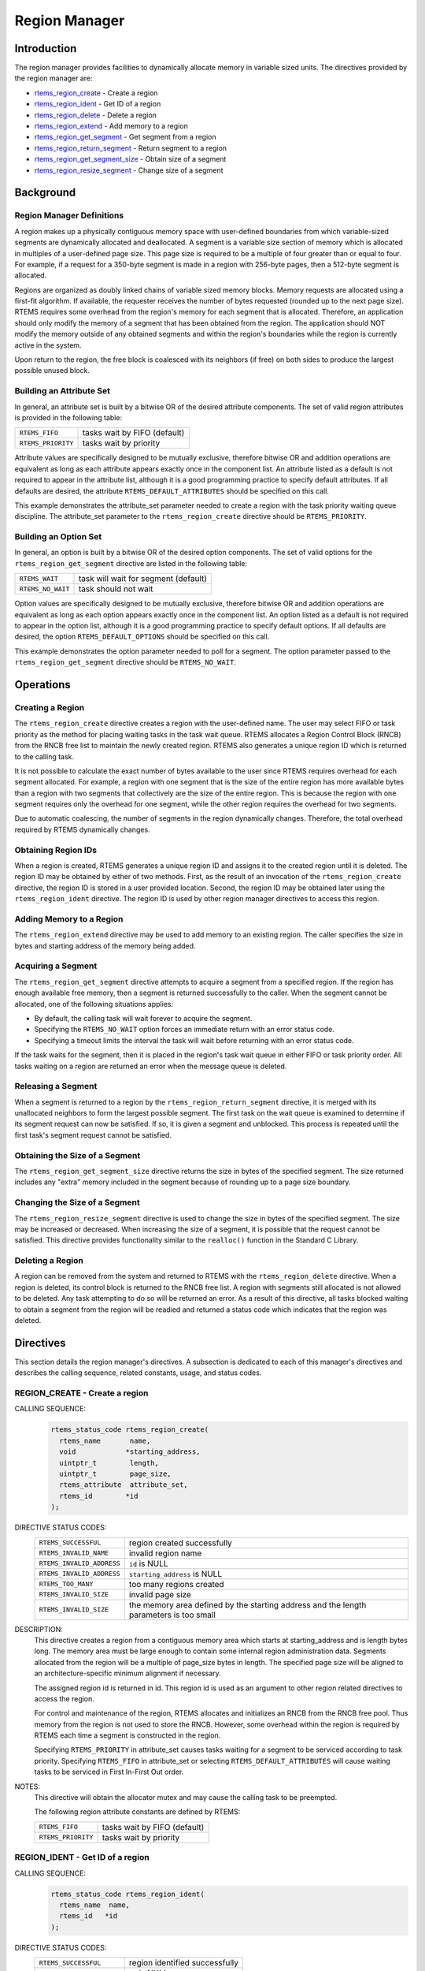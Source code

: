 .. comment SPDX-License-Identifier: CC-BY-SA-4.0

.. Copyright (C) 1988, 2008 On-Line Applications Research Corporation (OAR)

.. index:: regions

Region Manager
**************

Introduction
============

The region manager provides facilities to dynamically allocate memory in
variable sized units.  The directives provided by the region manager are:

- rtems_region_create_ - Create a region

- rtems_region_ident_ - Get ID of a region

- rtems_region_delete_ - Delete a region

- rtems_region_extend_ - Add memory to a region

- rtems_region_get_segment_ - Get segment from a region

- rtems_region_return_segment_ - Return segment to a region

- rtems_region_get_segment_size_ - Obtain size of a segment

- rtems_region_resize_segment_ - Change size of a segment

Background
==========

.. index:: region, definition
.. index:: segment, definition

Region Manager Definitions
--------------------------

A region makes up a physically contiguous memory space with user-defined
boundaries from which variable-sized segments are dynamically allocated and
deallocated.  A segment is a variable size section of memory which is allocated
in multiples of a user-defined page size.  This page size is required to be a
multiple of four greater than or equal to four.  For example, if a request for
a 350-byte segment is made in a region with 256-byte pages, then a 512-byte
segment is allocated.

Regions are organized as doubly linked chains of variable sized memory blocks.
Memory requests are allocated using a first-fit algorithm.  If available, the
requester receives the number of bytes requested (rounded up to the next page
size).  RTEMS requires some overhead from the region's memory for each segment
that is allocated.  Therefore, an application should only modify the memory of
a segment that has been obtained from the region.  The application should NOT
modify the memory outside of any obtained segments and within the region's
boundaries while the region is currently active in the system.

Upon return to the region, the free block is coalesced with its neighbors (if
free) on both sides to produce the largest possible unused block.

.. index:: region attribute set, building

Building an Attribute Set
-------------------------

In general, an attribute set is built by a bitwise OR of the desired attribute
components.  The set of valid region attributes is provided in the following
table:

.. list-table::
 :class: rtems-table

 * - ``RTEMS_FIFO``
   - tasks wait by FIFO (default)
 * - ``RTEMS_PRIORITY``
   - tasks wait by priority

Attribute values are specifically designed to be mutually exclusive, therefore
bitwise OR and addition operations are equivalent as long as each attribute
appears exactly once in the component list.  An attribute listed as a default
is not required to appear in the attribute list, although it is a good
programming practice to specify default attributes.  If all defaults are
desired, the attribute ``RTEMS_DEFAULT_ATTRIBUTES`` should be specified on this
call.

This example demonstrates the attribute_set parameter needed to create a region
with the task priority waiting queue discipline.  The attribute_set parameter
to the ``rtems_region_create`` directive should be ``RTEMS_PRIORITY``.

Building an Option Set
----------------------

In general, an option is built by a bitwise OR of the desired option
components.  The set of valid options for the ``rtems_region_get_segment``
directive are listed in the following table:

.. list-table::
 :class: rtems-table

 * - ``RTEMS_WAIT``
   - task will wait for segment (default)
 * - ``RTEMS_NO_WAIT``
   - task should not wait

Option values are specifically designed to be mutually exclusive, therefore
bitwise OR and addition operations are equivalent as long as each option
appears exactly once in the component list.  An option listed as a default is
not required to appear in the option list, although it is a good programming
practice to specify default options.  If all defaults are desired, the
option ``RTEMS_DEFAULT_OPTIONS`` should be specified on this call.

This example demonstrates the option parameter needed to poll for a segment.
The option parameter passed to the ``rtems_region_get_segment`` directive
should be ``RTEMS_NO_WAIT``.

Operations
==========

Creating a Region
-----------------

The ``rtems_region_create`` directive creates a region with the user-defined
name.  The user may select FIFO or task priority as the method for placing
waiting tasks in the task wait queue.  RTEMS allocates a Region Control Block
(RNCB) from the RNCB free list to maintain the newly created region.  RTEMS
also generates a unique region ID which is returned to the calling task.

It is not possible to calculate the exact number of bytes available to the user
since RTEMS requires overhead for each segment allocated.  For example, a
region with one segment that is the size of the entire region has more
available bytes than a region with two segments that collectively are the size
of the entire region.  This is because the region with one segment requires
only the overhead for one segment, while the other region requires the overhead
for two segments.

Due to automatic coalescing, the number of segments in the region dynamically
changes.  Therefore, the total overhead required by RTEMS dynamically changes.

Obtaining Region IDs
--------------------

When a region is created, RTEMS generates a unique region ID and assigns it to
the created region until it is deleted.  The region ID may be obtained by
either of two methods.  First, as the result of an invocation of the
``rtems_region_create`` directive, the region ID is stored in a user provided
location.  Second, the region ID may be obtained later using the
``rtems_region_ident`` directive.  The region ID is used by other region
manager directives to access this region.

Adding Memory to a Region
-------------------------

The ``rtems_region_extend`` directive may be used to add memory to an existing
region.  The caller specifies the size in bytes and starting address of the
memory being added.

Acquiring a Segment
-------------------

The ``rtems_region_get_segment`` directive attempts to acquire a segment from a
specified region.  If the region has enough available free memory, then a
segment is returned successfully to the caller.  When the segment cannot be
allocated, one of the following situations applies:

- By default, the calling task will wait forever to acquire the segment.

- Specifying the ``RTEMS_NO_WAIT`` option forces an immediate return with an
  error status code.

- Specifying a timeout limits the interval the task will wait before returning
  with an error status code.

If the task waits for the segment, then it is placed in the region's task wait
queue in either FIFO or task priority order.  All tasks waiting on a region are
returned an error when the message queue is deleted.

Releasing a Segment
-------------------

When a segment is returned to a region by the ``rtems_region_return_segment``
directive, it is merged with its unallocated neighbors to form the largest
possible segment.  The first task on the wait queue is examined to determine if
its segment request can now be satisfied.  If so, it is given a segment and
unblocked.  This process is repeated until the first task's segment request
cannot be satisfied.

Obtaining the Size of a Segment
-------------------------------

The ``rtems_region_get_segment_size`` directive returns the size in bytes of
the specified segment.  The size returned includes any "extra" memory included
in the segment because of rounding up to a page size boundary.

Changing the Size of a Segment
------------------------------

The ``rtems_region_resize_segment`` directive is used to change the size in
bytes of the specified segment.  The size may be increased or decreased.  When
increasing the size of a segment, it is possible that the request cannot be
satisfied.  This directive provides functionality similar to the ``realloc()``
function in the Standard C Library.

Deleting a Region
-----------------

A region can be removed from the system and returned to RTEMS with the
``rtems_region_delete`` directive.  When a region is deleted, its control block
is returned to the RNCB free list.  A region with segments still allocated is
not allowed to be deleted.  Any task attempting to do so will be returned an
error.  As a result of this directive, all tasks blocked waiting to obtain a
segment from the region will be readied and returned a status code which
indicates that the region was deleted.

Directives
==========

This section details the region manager's directives.  A subsection is
dedicated to each of this manager's directives and describes the calling
sequence, related constants, usage, and status codes.

.. raw:: latex

   \clearpage

.. index:: create a region

.. _rtems_region_create:

REGION_CREATE - Create a region
-------------------------------

CALLING SEQUENCE:
    .. code-block:: c

        rtems_status_code rtems_region_create(
          rtems_name       name,
          void            *starting_address,
          uintptr_t        length,
          uintptr_t        page_size,
          rtems_attribute  attribute_set,
          rtems_id        *id
        );

DIRECTIVE STATUS CODES:
    .. list-table::
     :class: rtems-table

     * - ``RTEMS_SUCCESSFUL``
       - region created successfully
     * - ``RTEMS_INVALID_NAME``
       - invalid region name
     * - ``RTEMS_INVALID_ADDRESS``
       - ``id`` is NULL
     * - ``RTEMS_INVALID_ADDRESS``
       - ``starting_address`` is NULL
     * - ``RTEMS_TOO_MANY``
       - too many regions created
     * - ``RTEMS_INVALID_SIZE``
       - invalid page size
     * - ``RTEMS_INVALID_SIZE``
       - the memory area defined by the starting address and the length
         parameters is too small

DESCRIPTION:
    This directive creates a region from a contiguous memory area
    which starts at starting_address and is length bytes long.  The memory area
    must be large enough to contain some internal region administration data.
    Segments allocated from the region will be a multiple of page_size bytes in
    length.  The specified page size will be aligned to an
    architecture-specific minimum alignment if necessary.

    The assigned region id is returned in id.  This region id is used as an
    argument to other region related directives to access the region.

    For control and maintenance of the region, RTEMS allocates and initializes
    an RNCB from the RNCB free pool.  Thus memory from the region is not used
    to store the RNCB.  However, some overhead within the region is required by
    RTEMS each time a segment is constructed in the region.

    Specifying ``RTEMS_PRIORITY`` in attribute_set causes tasks waiting for a
    segment to be serviced according to task priority.  Specifying
    ``RTEMS_FIFO`` in attribute_set or selecting ``RTEMS_DEFAULT_ATTRIBUTES``
    will cause waiting tasks to be serviced in First In-First Out order.

NOTES:
    This directive will obtain the allocator mutex and may cause the calling
    task to be preempted.

    The following region attribute constants are defined by RTEMS:

    .. list-table::
     :class: rtems-table

     * - ``RTEMS_FIFO``
       - tasks wait by FIFO (default)
     * - ``RTEMS_PRIORITY``
       - tasks wait by priority

.. raw:: latex

   \clearpage

.. index:: get ID of a region
.. index:: obtain ID of a region
.. index:: rtems_region_ident

.. _rtems_region_ident:

REGION_IDENT - Get ID of a region
---------------------------------

CALLING SEQUENCE:
    .. code-block:: c

        rtems_status_code rtems_region_ident(
          rtems_name  name,
          rtems_id   *id
        );

DIRECTIVE STATUS CODES:
    .. list-table::
     :class: rtems-table

     * - ``RTEMS_SUCCESSFUL``
       - region identified successfully
     * - ``RTEMS_INVALID_ADDRESS``
       - ``id`` is NULL
     * - ``RTEMS_INVALID_NAME``
       - region name not found

DESCRIPTION:

    This directive obtains the region id associated with the region name to be
    acquired.  If the region name is not unique, then the region id will match
    one of the regions with that name.  However, this region id is not
    guaranteed to correspond to the desired region.  The region id is used to
    access this region in other region manager directives.

NOTES:
    This directive will not cause the running task to be preempted.

.. raw:: latex

   \clearpage

.. index:: delete a region
.. index:: rtems_region_delete

.. _rtems_region_delete:

REGION_DELETE - Delete a region
-------------------------------

CALLING SEQUENCE:
    .. code-block:: c

        rtems_status_code rtems_region_delete(
          rtems_id id
        );

DIRECTIVE STATUS CODES:
    .. list-table::
     :class: rtems-table

     * - ``RTEMS_SUCCESSFUL``
       - region deleted successfully
     * - ``RTEMS_INVALID_ID``
       - invalid region id
     * - ``RTEMS_RESOURCE_IN_USE``
       - segments still in use

DESCRIPTION:
    This directive deletes the region specified by id.  The region cannot be
    deleted if any of its segments are still allocated.  The RNCB for the
    deleted region is reclaimed by RTEMS.

NOTES:
    This directive will obtain the allocator mutex and may cause the calling
    task to be preempted.

    The calling task does not have to be the task that created the region.  Any
    local task that knows the region id can delete the region.

.. raw:: latex

   \clearpage

.. index:: add memory to a region
.. index:: region, add memory
.. index:: rtems_region_extend

.. _rtems_region_extend:

REGION_EXTEND - Add memory to a region
--------------------------------------

CALLING SEQUENCE:
    .. code-block:: c

        rtems_status_code rtems_region_extend(
          rtems_id   id,
          void      *starting_address,
          uintptr_t  length
        );

DIRECTIVE STATUS CODES:
    .. list-table::
     :class: rtems-table

     * - ``RTEMS_SUCCESSFUL``
       - region extended successfully
     * - ``RTEMS_INVALID_ADDRESS``
       - ``starting_address`` is NULL
     * - ``RTEMS_INVALID_ID``
       - invalid region id
     * - ``RTEMS_INVALID_ADDRESS``
       - invalid address of area to add

DESCRIPTION:
    This directive adds the memory area which starts at
    :c:data:`starting_address` for :c:data:`length` bytes to the region
    specified by :c:data:`id`.

    There are no alignment requirements for the memory area.  The memory area
    must be big enough to contain some maintenance blocks.  It must not overlap
    parts of the current heap memory areas.  Disconnected memory areas added to
    the heap will lead to used blocks which cover the gaps.  Extending with an
    inappropriate memory area will corrupt the heap resulting in undefined
    behaviour.

NOTES:
    This directive will obtain the allocator mutex and may cause the calling
    task to be preempted.

    The calling task does not have to be the task that created the region.  Any
    local task that knows the region identifier can extend the region.

.. raw:: latex

   \clearpage

.. index:: get segment from region
.. index:: rtems_region_get_segment

.. _rtems_region_get_segment:

REGION_GET_SEGMENT - Get segment from a region
----------------------------------------------

CALLING SEQUENCE:
    .. code-block:: c

        rtems_status_code rtems_region_get_segment(
          rtems_id         id,
          uintptr_t        size,
          rtems_option     option_set,
          rtems_interval   timeout,
          void           **segment
        );

DIRECTIVE STATUS CODES:
    .. list-table::
     :class: rtems-table

     * - ``RTEMS_SUCCESSFUL``
       - segment obtained successfully
     * - ``RTEMS_INVALID_ADDRESS``
       - ``segment`` is NULL
     * - ``RTEMS_INVALID_ID``
       - invalid region id
     * - ``RTEMS_INVALID_SIZE``
       - request is for zero bytes or exceeds the size of maximum segment which is
         possible for this region
     * - ``RTEMS_UNSATISFIED``
       - segment of requested size not available
     * - ``RTEMS_TIMEOUT``
       - timed out waiting for segment
     * - ``RTEMS_OBJECT_WAS_DELETED``
       - region deleted while waiting

DESCRIPTION:
    This directive obtains a variable size segment from the region specified by
    ``id``.  The address of the allocated segment is returned in segment.  The
    ``RTEMS_WAIT`` and ``RTEMS_NO_WAIT`` components of the options parameter
    are used to specify whether the calling tasks wish to wait for a segment to
    become available or return immediately if no segment is available.  For
    either option, if a sufficiently sized segment is available, then the
    segment is successfully acquired by returning immediately with the
    ``RTEMS_SUCCESSFUL`` status code.

    If the calling task chooses to return immediately and a segment large
    enough is not available, then an error code indicating this fact is
    returned.  If the calling task chooses to wait for the segment and a
    segment large enough is not available, then the calling task is placed on
    the region's segment wait queue and blocked.  If the region was created
    with the ``RTEMS_PRIORITY`` option, then the calling task is inserted into
    the wait queue according to its priority.  However, if the region was
    created with the ``RTEMS_FIFO`` option, then the calling task is placed at
    the rear of the wait queue.

    The timeout parameter specifies the maximum interval that a task is willing
    to wait to obtain a segment.  If timeout is set to ``RTEMS_NO_TIMEOUT``,
    then the calling task will wait forever.

NOTES:
    This directive will obtain the allocator mutex and may cause the calling
    task to be preempted.

    The actual length of the allocated segment may be larger than the requested
    size because a segment size is always a multiple of the region's page size.

    The following segment acquisition option constants are defined by RTEMS:

    .. list-table::
     :class: rtems-table

     * - ``RTEMS_WAIT``
       - task will wait for segment (default)
     * - ``RTEMS_NO_WAIT``
       - task should not wait

    A clock tick is required to support the timeout functionality of this
    directive.

.. raw:: latex

   \clearpage

.. index:: return segment to region
.. index:: rtems_region_return_segment

.. _rtems_region_return_segment:

REGION_RETURN_SEGMENT - Return segment to a region
--------------------------------------------------

CALLING SEQUENCE:
    .. code-block:: c

        rtems_status_code rtems_region_return_segment(
          rtems_id  id,
          void     *segment
        );

DIRECTIVE STATUS CODES:
    .. list-table::
     :class: rtems-table

     * - ``RTEMS_SUCCESSFUL``
       - segment returned successfully
     * - ``RTEMS_INVALID_ADDRESS``
       - ``segment`` is NULL
     * - ``RTEMS_INVALID_ID``
       - invalid region id
     * - ``RTEMS_INVALID_ADDRESS``
       - segment address not in region

DESCRIPTION:
    This directive returns the segment specified by segment to the region
    specified by id.  The returned segment is merged with its neighbors to form
    the largest possible segment.  The first task on the wait queue is examined
    to determine if its segment request can now be satisfied.  If so, it is
    given a segment and unblocked.  This process is repeated until the first
    task's segment request cannot be satisfied.

NOTES:
    This directive will cause the calling task to be preempted if one or more
    local tasks are waiting for a segment and the following conditions exist:

    - a waiting task has a higher priority than the calling task

    - the size of the segment required by the waiting task is less than or
      equal to the size of the segment returned.

.. raw:: latex

   \clearpage

.. index:: get size of segment
.. index:: rtems_region_get_segment_size

.. _rtems_region_get_segment_size:

REGION_GET_SEGMENT_SIZE - Obtain size of a segment
--------------------------------------------------

CALLING SEQUENCE:
    .. code-block:: c

        rtems_status_code rtems_region_get_segment_size(
          rtems_id   id,
          void      *segment,
          uintptr_t *size
        );

DIRECTIVE STATUS CODES:
    .. list-table::
     :class: rtems-table

     * - ``RTEMS_SUCCESSFUL``
       - segment obtained successfully
     * - ``RTEMS_INVALID_ADDRESS``
       - ``segment`` is NULL
     * - ``RTEMS_INVALID_ADDRESS``
       - ``size`` is NULL
     * - ``RTEMS_INVALID_ID``
       - invalid region id
     * - ``RTEMS_INVALID_ADDRESS``
       - segment address not in region

DESCRIPTION:
    This directive obtains the size in bytes of the specified segment.

NOTES:
    The actual length of the allocated segment may be larger than the requested
    size because a segment size is always a multiple of the region's page size.

.. raw:: latex

   \clearpage

.. index:: resize segment
.. index:: rtems_region_resize_segment

.. _rtems_region_resize_segment:

REGION_RESIZE_SEGMENT - Change size of a segment
------------------------------------------------

CALLING SEQUENCE:
    .. code-block:: c

        rtems_status_code rtems_region_resize_segment(
          rtems_id   id,
          void      *segment,
          uintptr_t  new_size,
          uintptr_t *old_size
        );

DIRECTIVE STATUS CODES:
    .. list-table::
     :class: rtems-table

     * - ``RTEMS_SUCCESSFUL``
       - segment obtained successfully
     * - ``RTEMS_INVALID_ADDRESS``
       - ``segment`` is NULL
     * - ``RTEMS_INVALID_ADDRESS``
       - ``old_size`` is NULL
     * - ``RTEMS_INVALID_ID``
       - invalid region id
     * - ``RTEMS_INVALID_ADDRESS``
       - segment address not in region
     * - ``RTEMS_UNSATISFIED``
       - unable to make segment larger

DESCRIPTION:
    This directive is used to increase or decrease the size of a segment.  When
    increasing the size of a segment, it is possible that there is not memory
    available contiguous to the segment.  In this case, the request is
    unsatisfied.

NOTES:
    This directive will obtain the allocator mutex and may cause the calling
    task to be preempted.

    If an attempt to increase the size of a segment fails, then the application
    may want to allocate a new segment of the desired size, copy the contents
    of the original segment to the new, larger segment and then return the
    original segment.
